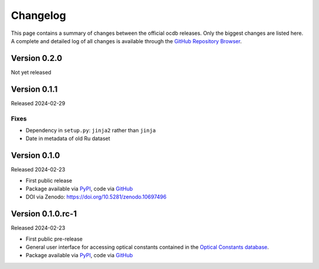 
.. _OCDB: https://www.ocdb.ptb.de/

.. _GITHUB_REPO: https://github.com/PTB-SR/ocdb

.. _PYPI: https://pypi.org/project/ocdb/

=========
Changelog
=========

This page contains a summary of changes between the official ocdb releases. Only the biggest changes are listed here. A complete and detailed log of all changes is available through the `GitHub Repository Browser <GITHUB_REPO_>`_.


Version 0.2.0
=============

Not yet released


Version 0.1.1
=============

Released 2024-02-29


Fixes
-----

* Dependency in ``setup.py``: ``jinja2`` rather than ``jinja``
* Date in metadata of old Ru dataset

Version 0.1.0
=============

Released 2024-02-23

* First public release

* Package available via `PyPI <PYPI_>`_, code via `GitHub <GITHUB_REPO_>`_

* DOI via Zenodo: https://doi.org/10.5281/zenodo.10697496


Version 0.1.0.rc-1
==================

Released 2024-02-23

* First public pre-release

* General user interface for accessing optical constants contained in the `Optical Constants database <OCDB_>`_.

* Package available via `PyPI <PYPI_>`_, code via `GitHub <GITHUB_REPO_>`_
